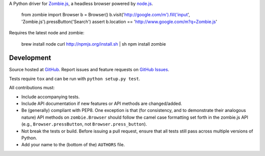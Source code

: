 A Python driver for `Zombie.js <http://zombie.labnotes.org/)>`_, a headless browser
powered by `node.js <http://nodejs.org/>`_.

    from zombie import Browser
    b = Browser()
    b.visit('http://google.com/m').fill('input', 'Zombie.js').pressButton('Search')
    assert b.location == 'http://www.google.com/m?q=Zombie.js'

Requires the latest node and zombie:

    brew install node
    curl http://npmjs.org/install.sh | sh
    npm install zombie

Development
===========

Source hosted at `GitHub <https://github.com/ryanpetrello/python-zombie>`_.
Report issues and feature requests on `GitHub
Issues <https://github.com/ryanpetrello/python-zombie/issues>`_.

Tests require ``tox`` and can be run with ``python setup.py test``.

All contributions must:

* Include accompanying tests.
* Include API documentation if new features or API methods are changed/added.
* Be (generally) compliant with PEP8.  One exception is that (for consistency,
  and to demonstrate their analogous nature) API methods on
  ``zombie.Browser`` should follow the camel case formatting set forth in
  the zombie.js API (e.g., ``Browser.pressButton``, not
  ``Browser.press_button``).
* Not break the tests or build. Before issuing a pull request, ensure that all
  tests still pass across multiple versions of Python.
* Add your name to the (bottom of the) ``AUTHORS`` file.
